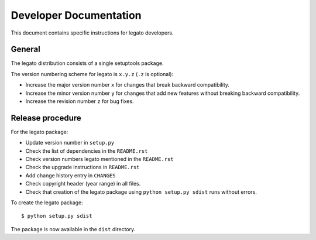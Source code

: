 Developer Documentation
=======================

This document contains specific instructions for legato developers.

General
-------
The legato distribution consists of a single setuptools package.

The version numbering scheme for legato is ``x.y.z`` (``.z`` is optional):

- Increase the major version number ``x`` for changes that break backward
  compatibility.
- Increase the minor version number ``y`` for changes that add new features
  without breaking backward compatibility.
- Increase the revision number ``z`` for bug fixes.


Release procedure
-----------------
For the legato package:

- Update version number in ``setup.py``
- Check the list of dependencies in the ``README.rst``
- Check version numbers legato mentioned in the ``README.rst``
- Check the upgrade instructions in ``README.rst``
- Add change history entry in ``CHANGES``
- Check copyright header (year range) in all files.
- Check that creation of the legato package using ``python setup.py sdist``
  runs without errors.

To create the legato package: ::

  $ python setup.py sdist

The package is now available in the ``dist`` directory.
